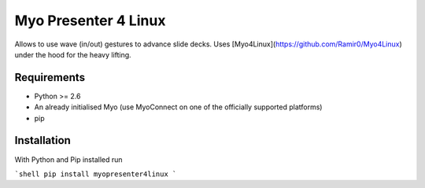 Myo Presenter 4 Linux
=======================

Allows to use wave (in/out) gestures to advance slide decks.
Uses [Myo4Linux](https://github.com/Ramir0/Myo4Linux) under the hood for the heavy lifting.

Requirements
--------------

* Python >= 2.6
* An already initialised Myo (use MyoConnect on one of the officially supported platforms)
* pip

Installation
--------------

With Python and Pip installed run

```shell
pip install myopresenter4linux
```
